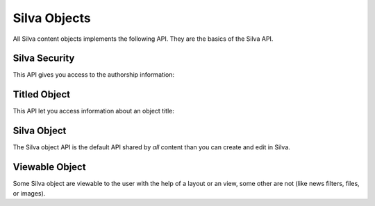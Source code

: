 
Silva Objects
=============

All Silva content objects implements the following API.
They are the basics of the Silva API.


Silva Security
--------------

This API gives you access to the authorship information:

.. autointerface:: silva.core.interfaces.content.ISecurity


Titled Object
-------------

This API let you access information about an object title:

.. autointerface:: silva.core.interfaces.content.ITitledObject

.. versionadded:: 2.3


Silva Object
------------

The Silva object API is the default API shared by *all* content than
you can create and edit in Silva.

.. autointerface:: silva.core.interfaces.content.ISilvaObject


Viewable Object
---------------

Some Silva object are viewable to the user with the help of a layout
or an view, some other are not (like news filters, files, or images).

.. autointerface:: silva.core.interfaces.content.IViewableObject

.. versionadded:: 3.0

